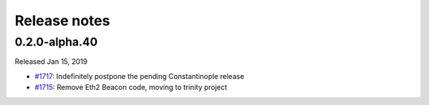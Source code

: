 Release notes
=============

0.2.0-alpha.40
--------------

Released Jan 15, 2019

- `#1717 <https://github.com/ethereum/py-evm/pull/1717>`_: Indefinitely postpone the pending Constantinople release
- `#1715 <https://github.com/ethereum/py-evm/pull/1715>`_: Remove Eth2 Beacon code, moving to
  trinity project
